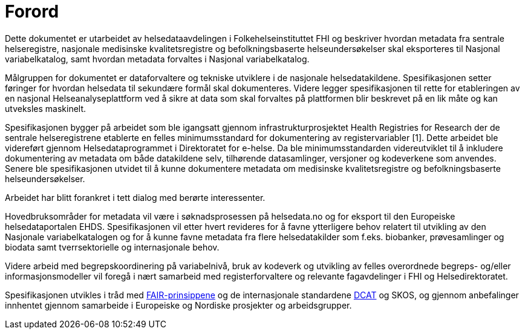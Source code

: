 = Forord [[forord]]

Dette dokumentet er utarbeidet av helsedataavdelingen i Folkehelseinstituttet FHI og
beskriver hvordan metadata fra sentrale helseregistre, nasjonale medisinske kvalitetsregistre og befolkningsbaserte helseundersøkelser skal eksporteres til Nasjonal variabelkatalog, samt hvordan metadata forvaltes i Nasjonal variabelkatalog. 

Målgruppen for dokumentet er dataforvaltere og tekniske utviklere i de nasjonale helsedatakildene. Spesifikasjonen setter føringer for hvordan helsedata til sekundære formål skal dokumenteres. Videre legger spesifikasjonen til rette for etableringen av en nasjonal Helseanalyseplattform ved å sikre at data som skal forvaltes på plattformen blir beskrevet på en lik måte og kan utveksles maskinelt. 

Spesifikasjonen bygger på arbeidet som ble igangsatt gjennom infrastrukturprosjektet Health Registries for Research der de sentrale helseregistrene etablerte en felles minimumsstandard for dokumentering av registervariabler [1]. Dette arbeidet ble videreført gjennom Helsedataprogrammet i Direktoratet for e-helse. Da ble minimumsstandarden videreutviklet til å inkludere dokumentering av metadata om både datakildene selv, tilhørende datasamlinger, versjoner og kodeverkene som anvendes. Senere ble spesifikasjonen utvidet til å kunne dokumentere metadata om medisinske kvalitetsregistre og befolkningsbaserte helseundersøkelser. 

Arbeidet har blitt forankret i tett dialog med berørte interessenter. 

Hovedbruksområder for metadata vil være i søknadsprosessen på helsedata.no og for eksport til den Europeiske helsedataportalen EHDS. 
Spesifikasjonen vil etter hvert revideres for å favne ytterligere behov relatert til utvikling av den Nasjonale variabelkatalogen og for å kunne favne metadata fra flere helsedatakilder som f.eks. biobanker, prøvesamlinger og biodata samt tverrsektorielle og internasjonale behov. 

Videre arbeid med begrepskoordinering på variabelnivå, bruk av kodeverk og utvikling av felles overordnede begreps- og/eller informasjonsmodeller vil foregå i nært samarbeid med registerforvaltere og relevante fagavdelinger i FHI og Helsedirektoratet. 

Spesifikasjonen utvikles i tråd med https://www.go-fair.org/fair-principles/[FAIR-prinsippene] og de internasjonale standardene https://data.norge.no/specification/dcat-ap-no[DCAT] og SKOS, og gjennom anbefalinger innhentet gjennom samarbeide i Europeiske og Nordiske prosjekter og arbeidsgrupper.
